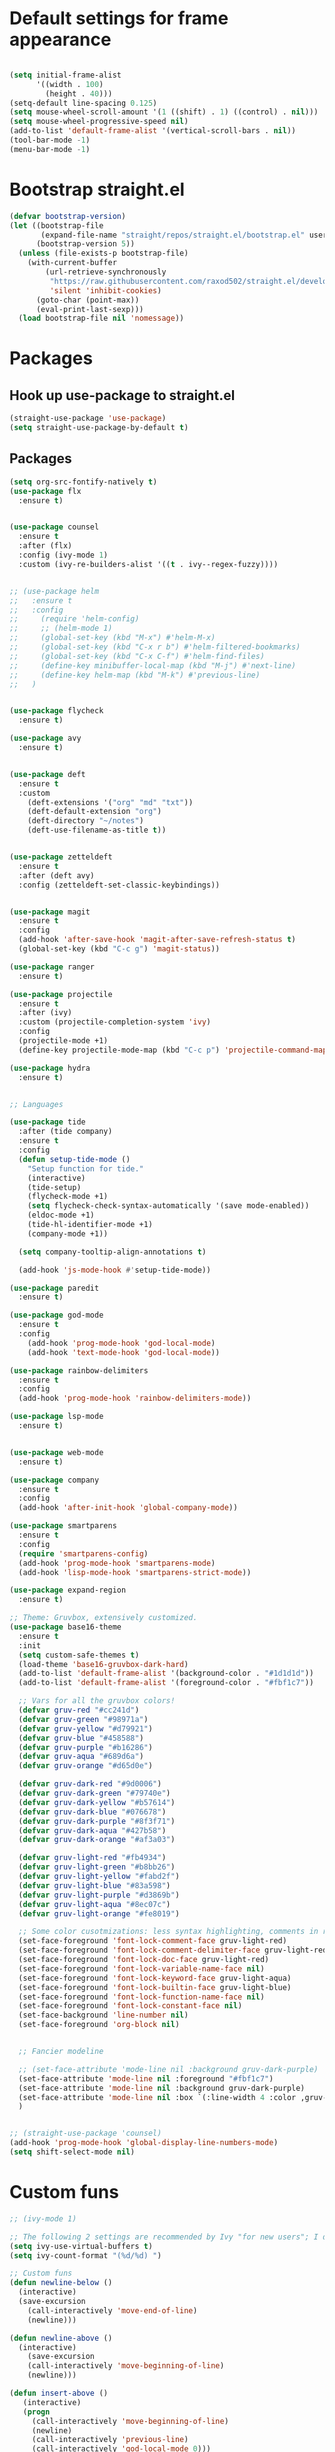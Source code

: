 * Default settings for frame appearance
#+BEGIN_SRC emacs-lisp

(setq initial-frame-alist
      '((width . 100)
        (height . 40)))
(setq-default line-spacing 0.125)
(setq mouse-wheel-scroll-amount '(1 ((shift) . 1) ((control) . nil)))
(setq mouse-wheel-progressive-speed nil)
(add-to-list 'default-frame-alist '(vertical-scroll-bars . nil))
(tool-bar-mode -1)
(menu-bar-mode -1)
#+END_SRC

* Bootstrap straight.el
#+BEGIN_SRC emacs-lisp
(defvar bootstrap-version)
(let ((bootstrap-file
       (expand-file-name "straight/repos/straight.el/bootstrap.el" user-emacs-directory))
      (bootstrap-version 5))
  (unless (file-exists-p bootstrap-file)
    (with-current-buffer
        (url-retrieve-synchronously
         "https://raw.githubusercontent.com/raxod502/straight.el/develop/install.el"
         'silent 'inhibit-cookies)
      (goto-char (point-max))
      (eval-print-last-sexp)))
  (load bootstrap-file nil 'nomessage))
#+END_SRC

* Packages
** Hook up use-package to straight.el
#+BEGIN_SRC emacs-lisp
(straight-use-package 'use-package)
(setq straight-use-package-by-default t)
#+END_SRC

** Packages

#+BEGIN_SRC emacs-lisp
(setq org-src-fontify-natively t)
(use-package flx
  :ensure t)


(use-package counsel
  :ensure t
  :after (flx)
  :config (ivy-mode 1)
  :custom (ivy-re-builders-alist '((t . ivy--regex-fuzzy))))


;; (use-package helm
;;   :ensure t
;;   :config
;;     (require 'helm-config)
;;     ;; (helm-mode 1)
;;     (global-set-key (kbd "M-x") #'helm-M-x)
;;     (global-set-key (kbd "C-x r b") #'helm-filtered-bookmarks)
;;     (global-set-key (kbd "C-x C-f") #'helm-find-files)
;;     (define-key minibuffer-local-map (kbd "M-j") #'next-line)
;;     (define-key helm-map (kbd "M-k") #'previous-line)
;;   )


(use-package flycheck
  :ensure t)

(use-package avy
  :ensure t)


(use-package deft
  :ensure t
  :custom
    (deft-extensions '("org" "md" "txt"))
    (deft-default-extension "org")
    (deft-directory "~/notes")
    (deft-use-filename-as-title t))


(use-package zetteldeft
  :ensure t
  :after (deft avy)
  :config (zetteldeft-set-classic-keybindings))


(use-package magit
  :ensure t
  :config
  (add-hook 'after-save-hook 'magit-after-save-refresh-status t)
  (global-set-key (kbd "C-c g") 'magit-status))

(use-package ranger
  :ensure t)

(use-package projectile
  :ensure t
  :after (ivy)
  :custom (projectile-completion-system 'ivy)
  :config
  (projectile-mode +1)
  (define-key projectile-mode-map (kbd "C-c p") 'projectile-command-map))

(use-package hydra
  :ensure t)


;; Languages

(use-package tide
  :after (tide company)
  :ensure t
  :config
  (defun setup-tide-mode ()
    "Setup function for tide."
    (interactive)
    (tide-setup)
    (flycheck-mode +1)
    (setq flycheck-check-syntax-automatically '(save mode-enabled))
    (eldoc-mode +1)
    (tide-hl-identifier-mode +1)
    (company-mode +1))

  (setq company-tooltip-align-annotations t)

  (add-hook 'js-mode-hook #'setup-tide-mode))

(use-package paredit
  :ensure t)

(use-package god-mode
  :ensure t
  :config
    (add-hook 'prog-mode-hook 'god-local-mode)
    (add-hook 'text-mode-hook 'god-local-mode))

(use-package rainbow-delimiters
  :ensure t
  :config
  (add-hook 'prog-mode-hook 'rainbow-delimiters-mode))

(use-package lsp-mode
  :ensure t)


(use-package web-mode
  :ensure t)

(use-package company
  :ensure t
  :config
  (add-hook 'after-init-hook 'global-company-mode))

(use-package smartparens
  :ensure t
  :config
  (require 'smartparens-config)
  (add-hook 'prog-mode-hook 'smartparens-mode)
  (add-hook 'lisp-mode-hook 'smartparens-strict-mode))

(use-package expand-region
  :ensure t)

;; Theme: Gruvbox, extensively customized.
(use-package base16-theme
  :ensure t
  :init
  (setq custom-safe-themes t)
  (load-theme 'base16-gruvbox-dark-hard)
  (add-to-list 'default-frame-alist '(background-color . "#1d1d1d"))
  (add-to-list 'default-frame-alist '(foreground-color . "#fbf1c7"))

  ;; Vars for all the gruvbox colors!
  (defvar gruv-red "#cc241d")
  (defvar gruv-green "#98971a")
  (defvar gruv-yellow "#d79921")
  (defvar gruv-blue "#458588")
  (defvar gruv-purple "#b16286")
  (defvar gruv-aqua "#689d6a")
  (defvar gruv-orange "#d65d0e")

  (defvar gruv-dark-red "#9d0006")
  (defvar gruv-dark-green "#79740e")
  (defvar gruv-dark-yellow "#b57614")
  (defvar gruv-dark-blue "#076678")
  (defvar gruv-dark-purple "#8f3f71")
  (defvar gruv-dark-aqua "#427b58")
  (defvar gruv-dark-orange "#af3a03")

  (defvar gruv-light-red "#fb4934")
  (defvar gruv-light-green "#b8bb26")
  (defvar gruv-light-yellow "#fabd2f")
  (defvar gruv-light-blue "#83a598")
  (defvar gruv-light-purple "#d3869b")
  (defvar gruv-light-aqua "#8ec07c")
  (defvar gruv-light-orange "#fe8019")

  ;; Some color cusotmizations: less syntax highlighting, comments in red, cooler colors.
  (set-face-foreground 'font-lock-comment-face gruv-light-red)
  (set-face-foreground 'font-lock-comment-delimiter-face gruv-light-red)
  (set-face-foreground 'font-lock-doc-face gruv-light-red)
  (set-face-foreground 'font-lock-variable-name-face nil)
  (set-face-foreground 'font-lock-keyword-face gruv-light-aqua)
  (set-face-foreground 'font-lock-builtin-face gruv-light-blue)
  (set-face-foreground 'font-lock-function-name-face nil)
  (set-face-foreground 'font-lock-constant-face nil)
  (set-face-background 'line-number nil)
  (set-face-foreground 'org-block nil)


  ;; Fancier modeline
  
  ;; (set-face-attribute 'mode-line nil :background gruv-dark-purple)
  (set-face-attribute 'mode-line nil :foreground "#fbf1c7")
  (set-face-attribute 'mode-line nil :background gruv-dark-purple)
  (set-face-attribute 'mode-line nil :box `(:line-width 4 :color ,gruv-dark-purple))
  )


;; (straight-use-package 'counsel)
(add-hook 'prog-mode-hook 'global-display-line-numbers-mode)
(setq shift-select-mode nil)
#+END_SRC

* Custom funs

#+BEGIN_SRC emacs-lisp
  ;; (ivy-mode 1)

  ;; The following 2 settings are recommended by Ivy "for new users"; I don't know what they do.
  (setq ivy-use-virtual-buffers t)
  (setq ivy-count-format "(%d/%d) ")

  ;; Custom funs
  (defun newline-below ()
    (interactive)
    (save-excursion
      (call-interactively 'move-end-of-line)
      (newline)))

  (defun newline-above ()
    (interactive)
      (save-excursion
      (call-interactively 'move-beginning-of-line)
      (newline)))

  (defun insert-above ()
	 (interactive)
	 (progn
	   (call-interactively 'move-beginning-of-line)
	   (newline)
	   (call-interactively 'previous-line)
	   (call-interactively 'god-local-mode 0)))

  (defun insert-below ()
    (interactive)
    (progn
      (call-interactively 'move-end-of-line)
      (newline)
      (call-interactively 'god-local-mode 0)))

  (defun wrath ()
    "cut the current region and leave god mode; cf 'c' in vim"
    (interactive)
    (if
	(use-region-p)
	 (progn
	   (call-interactively 'kill-region)
	   (call-interactively 'god-local-mode 0))
      (call-interactively 'god-local-mode 0)))

  (defun mark-toggle ()
    "toggle the mark; cf visual mode in vim"
    (interactive)
    (if (region-active-p)
	(deactivate-mark)
      (call-interactively 'set-mark-command)))

  (defun comment-toggle ()
    "toggle comment status on one or more lines."
    (interactive)
    (if (use-region-p)
	(call-interactively 'comment-line)
      (if (= (line-beginning-position) (line-end-position))
	  (call-interactively 'comment-dwim)
	  (comment-or-uncomment-region (line-beginning-position) (line-end-position)))))

  (defun line-beginning-smart ()
    "go to the beginning of the line; if already there, go to the first nonwhitespace character."
    (interactive)
    (if (= 0 (current-column))
	(call-interactively 'back-to-indentation)
      (call-interactively 'move-beginning-of-line)))

  (defun kill-region-smart ()
    (interactive)
    (if (use-region-p)
	(call-interactively 'kill-region)
      (call-interactively 'delete-char)))

  (defun select-line ()
    (interactive)
    (if (use-region-p)
	(call-interactively 'move-end-of-line)
      (progn
	(call-interactively 'move-beginning-of-line)
	(call-interactively 'set-mark-command)
	(call-interactively 'move-end-of-line))))
#+END_SRC

* Keybindings

#+BEGIN_SRC emacs-lisp
;; Keybindings
(global-set-key (kbd "<escape>") (lambda () (interactive) (god-local-mode 1)))
;; isearch handling in god-mode
(require 'god-mode-isearch)
(define-key isearch-mode-map (kbd "<return>") #'god-mode-isearch-activate)
(define-key god-mode-isearch-map (kbd "<return>") #'god-mode-isearch-disable)
(define-key god-mode-isearch-map (kbd "<escape>") #'isearch-exit)


;; Emacs-like navigation for god-mode
(global-set-key (kbd "C-f") #'forward-word)
(global-set-key (kbd "M-f") #'forward-char)
(global-set-key (kbd "C-b") #'backward-word)
(global-set-key (kbd "M-b") #'backward-char)
(global-set-key [remap set-mark-command] #'mark-toggle)

;; vim-like navigation for god-mode
;; (define-key god-local-mode-map (kbd "h") #'backward-word)
;; (define-key god-local-mode-map (kbd "H") #'backward-char)
;; (define-key god-local-mode-map (kbd "j") #'next-line)
;; (define-key god-local-mode-map (kbd "k") #'previous-line)
;; (define-key god-local-mode-map (kbd "l") #'forward-word)
;; (define-key god-local-mode-map (kbd "L") #'forward-char)
(define-key god-local-mode-map (kbd "i") #'wrath)
(define-key god-local-mode-map (kbd "C-S-i") (lambda () (interactive) (god-local-mode 0)))
;; (define-key god-local-mode-map (kbd "m") #'mark-toggle)
;; (define-key god-local-mode-map (kbd "o") #'insert-below)
;; (define-key god-local-mode-map (kbd "C-S-o") #'insert-above)

(define-key god-local-mode-map (kbd "[") #'newline-above)
(define-key god-local-mode-map (kbd "]") #'newline-below)
(global-set-key (kbd "C-a") #'line-beginning-smart)
(global-set-key (kbd "C-d") #'kill-region-smart)
(define-key paredit-mode-map (kbd "C-d") #'smart-kill-region)
(define-key paredit-mode-map [remap kill-region] #'paredit-kill-region)
;; (global-set-key (kbd "M-SPC")
;; 		(defhydra utility-hydra (:pre (god-local-mode 0)
;; 				:post (god-local-mode 1))
;; 		  "Utility Hydra"
;; 		  ("h" windmove-left "window left")
;; 		  ("j" windmove-down "window down")
;; 		  ("k" windmove-up "window up")
;; 		  ("l" windmove-right "window right")
;; 		  ("H" split-window-horizontally "split window horizontally")
;; 		  ("J" split-window-vertically "split window vertically")
;; 		  ("d" delete-window "delete window")
;; 		  ("r" ranger "ranger" :color blue)
;; 		  ("C" (find-file user-init-file) "Edit init file" :color blue)
;; 		  ("Q" kill-emacs "kill emacs")
;; 		  ("<escape>" nil "quit")
;; 		  ))
(global-set-key (kbd "M-SPC")
		(defhydra utility-hydra (:pre (god-local-mode 0)
				:post (god-local-mode 1))
		  "Utility Hydra"
		  ("b" windmove-left "window left")
		  ("n" windmove-down "window down")
		  ("p" windmove-up "window up")
		  ("f" windmove-right "window right")
		  ("F" split-window-horizontally "split window horizontally")
		  ("N" split-window-vertically "split window vertically")
		  ("d" delete-window "delete window")
		  ("r" ranger "ranger" :color blue)
		  ;; ("g" magit-status "magit status" :color blue)
		  ("!" eshell "eshell" :color blue)
		  ("C" (find-file "~/.emacs.d/configuration.org") "Edit init file" :color blue)
		  ("Q" kill-emacs "kill emacs")
		  ("<escape>" nil "quit")))



(defhydra barf-hydra ()
	 ("f" sp-forward-barf-sexp "barf forward" :color blue)
	 ("b" sp-backward-barf-sexp "barf backward" :color blue))


(defhydra slurp-hydra ()
	 ("f" sp-forward-slurp-sexp "slurp forward" :color blue)
	 ("b" sp-backward-slurp-sexp "slurp backward" :color blue))


(defhydra sp-hydra (:pre (god-local-mode 0)
			 :post (god-local-mode 1))
  ("b" barf-hydra/body "barf" :color blue)
  ("s" slurp-hydra/body "slurp" :color blue)
  ("m" sp-mark-sexp "mark sexp" :color blue))


(define-key smartparens-mode-map (kbd "C-c n") #'sp-hydra/body)

(global-set-key (kbd "C-w") #'er/expand-region)
(global-set-key (kbd "C-;") #'avy-goto-char-2)

;; Better commenting function
(global-set-key (kbd "C-x C-;") #'comment-toggle)

;; Cursors
(blink-cursor-mode 0)
(setq-default cursor-type 'bar)
(add-hook 'window-setup-hook (lambda () (set-cursor-color gruv-light-yellow)))
(defun god-update-cursor ()
  (setq cursor-type (if (or god-local-mode buffer-read-only)
                        'box
                      'bar)))

(set-cursor-color gruv-light-yellow)
(add-hook 'activate-mark-hook (lambda () (set-cursor-color gruv-red)))
(add-hook 'deactivate-mark-hook (lambda () (set-cursor-color gruv-light-yellow)))

(add-hook 'god-mode-enabled-hook 'god-update-cursor)
(add-hook 'god-mode-disabled-hook 'god-update-cursor)

;; open links in msedge
(setq browse-url-generic-program 
    "/mnt/c/Program Files (x86)/Microsoft/Edge/Application/msedge.exe" 
    browse-url-browser-function 'browse-url-generic)

#+END_SRC
